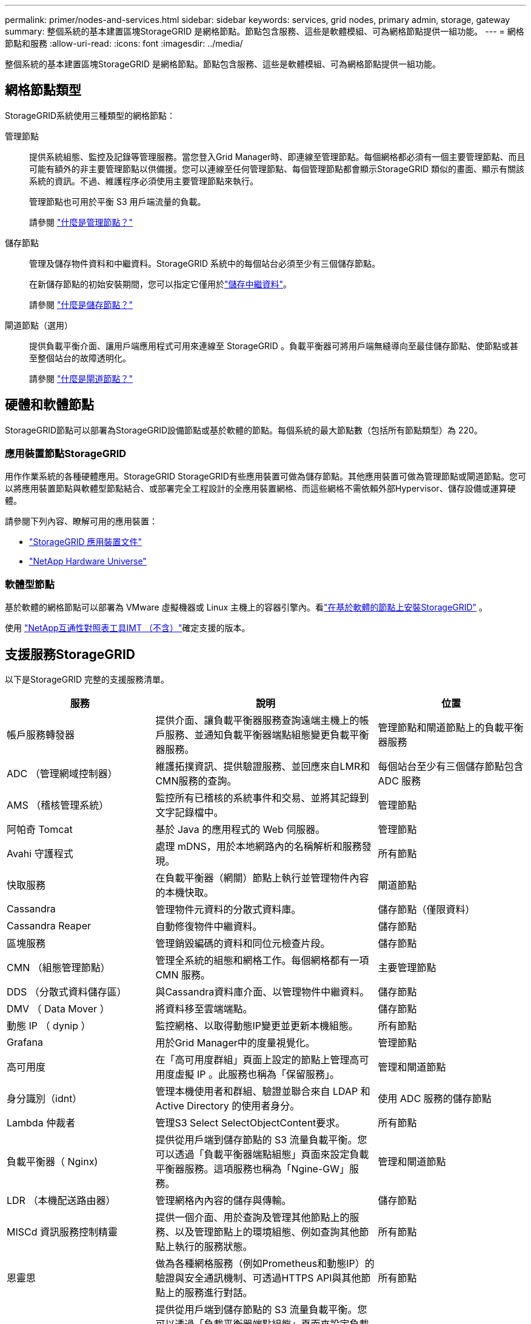 ---
permalink: primer/nodes-and-services.html 
sidebar: sidebar 
keywords: services, grid nodes, primary admin, storage, gateway 
summary: 整個系統的基本建置區塊StorageGRID 是網格節點。節點包含服務、這些是軟體模組、可為網格節點提供一組功能。 
---
= 網格節點和服務
:allow-uri-read: 
:icons: font
:imagesdir: ../media/


[role="lead"]
整個系統的基本建置區塊StorageGRID 是網格節點。節點包含服務、這些是軟體模組、可為網格節點提供一組功能。



== 網格節點類型

StorageGRID系統使用三種類型的網格節點：

管理節點:: 提供系統組態、監控及記錄等管理服務。當您登入Grid Manager時、即連線至管理節點。每個網格都必須有一個主要管理節點、而且可能有額外的非主要管理節點以供備援。您可以連線至任何管理節點、每個管理節點都會顯示StorageGRID 類似的畫面、顯示有關該系統的資訊。不過、維護程序必須使用主要管理節點來執行。
+
--
管理節點也可用於平衡 S3 用戶端流量的負載。

請參閱 link:what-admin-node-is.html["什麼是管理節點？"]

--
儲存節點:: 管理及儲存物件資料和中繼資料。StorageGRID 系統中的每個站台必須至少有三個儲存節點。
+
--
在新儲存節點的初始安裝期間，您可以指定它僅用於link:../primer/what-storage-node-is.html#types-of-storage-nodes["儲存中繼資料"]。

請參閱 link:what-storage-node-is.html["什麼是儲存節點？"]

--
閘道節點（選用）:: 提供負載平衡介面、讓用戶端應用程式可用來連線至 StorageGRID 。負載平衡器可將用戶端無縫導向至最佳儲存節點、使節點或甚至整個站台的故障透明化。
+
--
請參閱 link:what-gateway-node-is.html["什麼是閘道節點？"]

--




== 硬體和軟體節點

StorageGRID節點可以部署為StorageGRID設備節點或基於軟體的節點。每個系統的最大節點數（包括所有節點類型）為 220。



=== 應用裝置節點StorageGRID

用作作業系統的各種硬體應用。StorageGRID StorageGRID有些應用裝置可做為儲存節點。其他應用裝置可做為管理節點或閘道節點。您可以將應用裝置節點與軟體型節點結合、或部署完全工程設計的全應用裝置網格、而這些網格不需依賴外部Hypervisor、儲存設備或運算硬體。

請參閱下列內容、瞭解可用的應用裝置：

* https://docs.netapp.com/us-en/storagegrid-appliances/["StorageGRID 應用裝置文件"^]
* https://hwu.netapp.com["NetApp Hardware Universe"^]




=== 軟體型節點

基於軟體的網格節點可以部署為 VMware 虛擬機器或 Linux 主機上的容器引擎內。看link:../swnodes/index.html["在基於軟體的節點上安裝StorageGRID"] 。

使用 https://imt.netapp.com/matrix/#welcome["NetApp互通性對照表工具IMT （不含）"^]確定支援的版本。



== 支援服務StorageGRID

以下是StorageGRID 完整的支援服務清單。

[cols="2a,3a,2a"]
|===
| 服務 | 說明 | 位置 


 a| 
帳戶服務轉發器
 a| 
提供介面、讓負載平衡器服務查詢遠端主機上的帳戶服務、並通知負載平衡器端點組態變更負載平衡器服務。
 a| 
管理節點和閘道節點上的負載平衡器服務



 a| 
ADC （管理網域控制器）
 a| 
維護拓撲資訊、提供驗證服務、並回應來自LMR和CMN服務的查詢。
 a| 
每個站台至少有三個儲存節點包含 ADC 服務



 a| 
AMS （稽核管理系統）
 a| 
監控所有已稽核的系統事件和交易、並將其記錄到文字記錄檔中。
 a| 
管理節點



 a| 
阿帕奇 Tomcat
 a| 
基於 Java 的應用程式的 Web 伺服器。
 a| 
管理節點



 a| 
Avahi 守護程式
 a| 
處理 mDNS，用於本地網路內的名稱解析和服務發現。
 a| 
所有節點



 a| 
快取服務
 a| 
在負載平衡器（網關）節點上執行並管理物件內容的本機快取。
 a| 
閘道節點



 a| 
Cassandra
 a| 
管理物件元資料的分散式資料庫。
 a| 
儲存節點（僅限資料）



 a| 
Cassandra Reaper
 a| 
自動修復物件中繼資料。
 a| 
儲存節點



 a| 
區塊服務
 a| 
管理銷毀編碼的資料和同位元檢查片段。
 a| 
儲存節點



 a| 
CMN （組態管理節點）
 a| 
管理全系統的組態和網格工作。每個網格都有一項 CMN 服務。
 a| 
主要管理節點



 a| 
DDS （分散式資料儲存區）
 a| 
與Cassandra資料庫介面、以管理物件中繼資料。
 a| 
儲存節點



 a| 
DMV （ Data Mover ）
 a| 
將資料移至雲端端點。
 a| 
儲存節點



 a| 
動態 IP （ dynip ）
 a| 
監控網格、以取得動態IP變更並更新本機組態。
 a| 
所有節點



 a| 
Grafana
 a| 
用於Grid Manager中的度量視覺化。
 a| 
管理節點



 a| 
高可用度
 a| 
在「高可用度群組」頁面上設定的節點上管理高可用度虛擬 IP 。此服務也稱為「保留服務」。
 a| 
管理和閘道節點



 a| 
身分識別（idnt）
 a| 
管理本機使用者和群組、驗證並聯合來自 LDAP 和 Active Directory 的使用者身分。
 a| 
使用 ADC 服務的儲存節點



 a| 
Lambda 仲裁者
 a| 
管理S3 Select SelectObjectContent要求。
 a| 
所有節點



 a| 
負載平衡器（ Nginx)
 a| 
提供從用戶端到儲存節點的 S3 流量負載平衡。您可以透過「負載平衡器端點組態」頁面來設定負載平衡器服務。這項服務也稱為「Ngine-GW」服務。
 a| 
管理和閘道節點



 a| 
LDR （本機配送路由器）
 a| 
管理網格內內容的儲存與傳輸。
 a| 
儲存節點



 a| 
MISCd 資訊服務控制精靈
 a| 
提供一個介面、用於查詢及管理其他節點上的服務、以及管理節點上的環境組態、例如查詢其他節點上執行的服務狀態。
 a| 
所有節點



 a| 
恩靈思
 a| 
做為各種網格服務（例如Prometheus和動態IP）的驗證與安全通訊機制、可透過HTTPS API與其他節點上的服務進行對話。
 a| 
所有節點



 a| 
nginx-gw 負載平衡器
 a| 
提供從用戶端到儲存節點的 S3 流量負載平衡。您可以透過「負載平衡器端點組態」頁面來設定負載平衡器服務。這項服務也稱為「Ngine-GW」服務。
 a| 
管理和閘道節點



 a| 
NMS （網路管理系統）
 a| 
為透過Grid Manager顯示的監控、報告和組態選項提供電源。
 a| 
管理節點



 a| 
節點導出器（Prometheus 資料收集）
 a| 
發布 Prometheus 時間序列指標收集的系統級統計資料。
 a| 
所有節點



 a| 
NTP
 a| 
網路時間協定 (NTP) 服務。
 a| 
所有節點



 a| 
持續性
 a| 
管理根磁碟上需要在重新開機後持續存在的檔案。
 a| 
所有節點



 a| 
Prometheus
 a| 
從所有節點上的服務收集時間序列指標。
 a| 
管理節點



 a| 
RSM （複寫狀態機器）
 a| 
確保平台服務要求會傳送至各自的端點。
 a| 
使用 ADC 服務的儲存節點



 a| 
SSM （伺服器狀態監控器）
 a| 
監控硬體狀況、並向NMS服務報告。
 a| 
每個網格節點上都有一個執行個體



 a| 
伺服器管理員
 a| 
管理StorageGRID服務。
 a| 
所有節點



 a| 
SNMP代理
 a| 
回應 SNMP 請求。
 a| 
管理節點



 a| 
SNMP連接埠管理服務
 a| 
處理 SNMP 連接埠的動態管理。
 a| 
所有節點



 a| 
SSH（安全外殼）
 a| 
處理安全存取和遠端系統管理。
 a| 
所有節點



 a| 
SSM（系統狀態監視器）
 a| 
監控硬體狀況、並向NMS服務報告。
 a| 
所有節點



 a| 
統計
 a| 
記錄與 S3 儲存桶相關的其他指標。
 a| 
儲存節點



 a| 
追蹤代理（jaeger-agent）
 a| 
接收並處理追蹤收集器（jaeger-collector）提交的追蹤資訊。
 a| 
所有節點



 a| 
追蹤收集器（jaeger-collector）
 a| 
執行追蹤收集、以收集資訊供技術支援人員使用。追蹤收集器服務使用開放原始碼 Jaeger 軟體。
 a| 
管理節點

|===